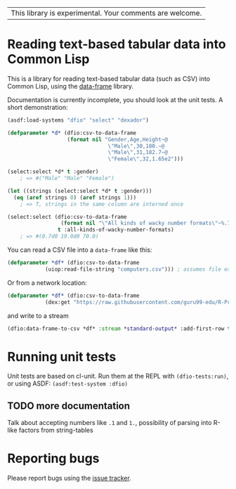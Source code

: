 | This library is experimental.  Your comments are welcome. |

* Reading text-based tabular data into Common Lisp

This is a library for reading text-based tabular data (such as CSV) into Common Lisp, using the [[https://github.com/Common-Lisp-Statistics/data-frame][data-frame]] library.

Documentation is currently incomplete, you should look at the unit tests.  A short demonstration:

#+BEGIN_SRC lisp
  (asdf:load-systems "dfio" "select" "dexador")

  (defparameter *d* (dfio:csv-to-data-frame
                     (format nil "Gender,Age,Height~@
                                  \"Male\",30,180.~@
                                  \"Male\",31,182.7~@
                                  \"Female\",32,1.65e2")))

  (select:select *d* t :gender)
      ; => #("Male" "Male" "Female")

  (let ((strings (select:select *d* t :gender)))
    (eq (aref strings 0) (aref strings 1)))
      ; => T, strings in the same column are interned once

  (select:select (dfio:csv-to-data-frame
                   (format nil "\"All kinds of wacky number formats\"~%.7~%19.~%.7f2"))
                  t :all-kinds-of-wacky-number-formats)
      ; => #(0.7d0 19.0d0 70.0)
#+END_SRC

You can read a CSV file into a ~data-frame~ like this:
#+BEGIN_SRC lisp
  (defparameter *df* (dfio:csv-to-data-frame
		      (uiop:read-file-string "computers.csv"))) ; assumes file exists in current directory
#+END_SRC
Or from a network location:
#+BEGIN_SRC lisp
  (defparameter *df* (dfio:csv-to-data-frame
		      (dex:get "https://raw.githubusercontent.com/guru99-edu/R-Programming/master/computers.csv" :want-stream t)))
#+END_SRC
and write to a stream
#+BEGIN_SRC lisp
  (dfio:data-frame-to-csv *df* :stream *standard-output* :add-first-row t) ; add column headers
#+END_SRC

* Running unit tests
  Unit tests are based on cl-unit. Run them at the REPL with ~(dfio-tests:run)~, or using ASDF: ~(asdf:test-system :dfio)~

** TODO more documentation

Talk about accepting numbers like =.1= and =1.=, possibility of parsing into R-like factors from string-tables

* Reporting bugs

Please report bugs using the [[https://github.com/Common-Lisp-Statistics/dfio/issues][issue tracker]].
